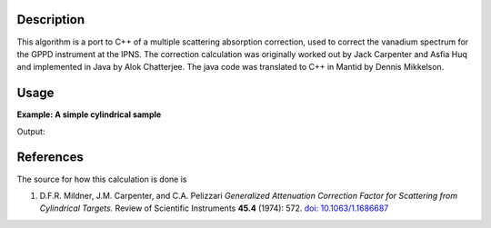 .. algorithm::

.. summary::

.. alias::

.. properties::

Description
-----------

This algorithm is a port to C++ of a multiple scattering absorption
correction, used to correct the vanadium spectrum for the GPPD
instrument at the IPNS. The correction calculation was originally worked
out by Jack Carpenter and Asfia Huq and implemented in Java by Alok
Chatterjee. The java code was translated to C++ in Mantid by Dennis
Mikkelson.

Usage
-----

**Example: A simple cylindrical sample**

.. testcode:: ExMultipleScatteringCylinderAbsorption
       
    ws = CreateSampleWorkspace("Histogram",NumBanks=1,BankPixelWidth=1)
    ws = ConvertUnits(ws,"Wavelength")
    ws = Rebin(ws,Params=[1])
    SetSampleMaterial(ws,ChemicalFormula="V")

    #restrict the number of wavelength points to speed up the example
    wsOut = MultipleScatteringCylinderAbsorption(ws,CylinderSampleRadius=0.2)
    
    print "Output: ", wsOut.readY(0)

Output:

.. testoutput:: ExMultipleScatteringCylinderAbsorption

    Output:  [  5.90548152   5.90559329  16.28933615   5.90581685   5.90592863
       1.62244888]


References
----------

The source for how this calculation is done is

#. D.F.R. Mildner, J.M. Carpenter, and C.A. Pelizzari *Generalized Attenuation Correction Factor for Scattering from Cylindrical Targets.* Review of Scientific Instruments **45.4** (1974): 572. `doi: 10.1063/1.1686687 <http://dx.doi.org/10.1063/1.1686687>`_

.. categories::

.. sourcelink::
